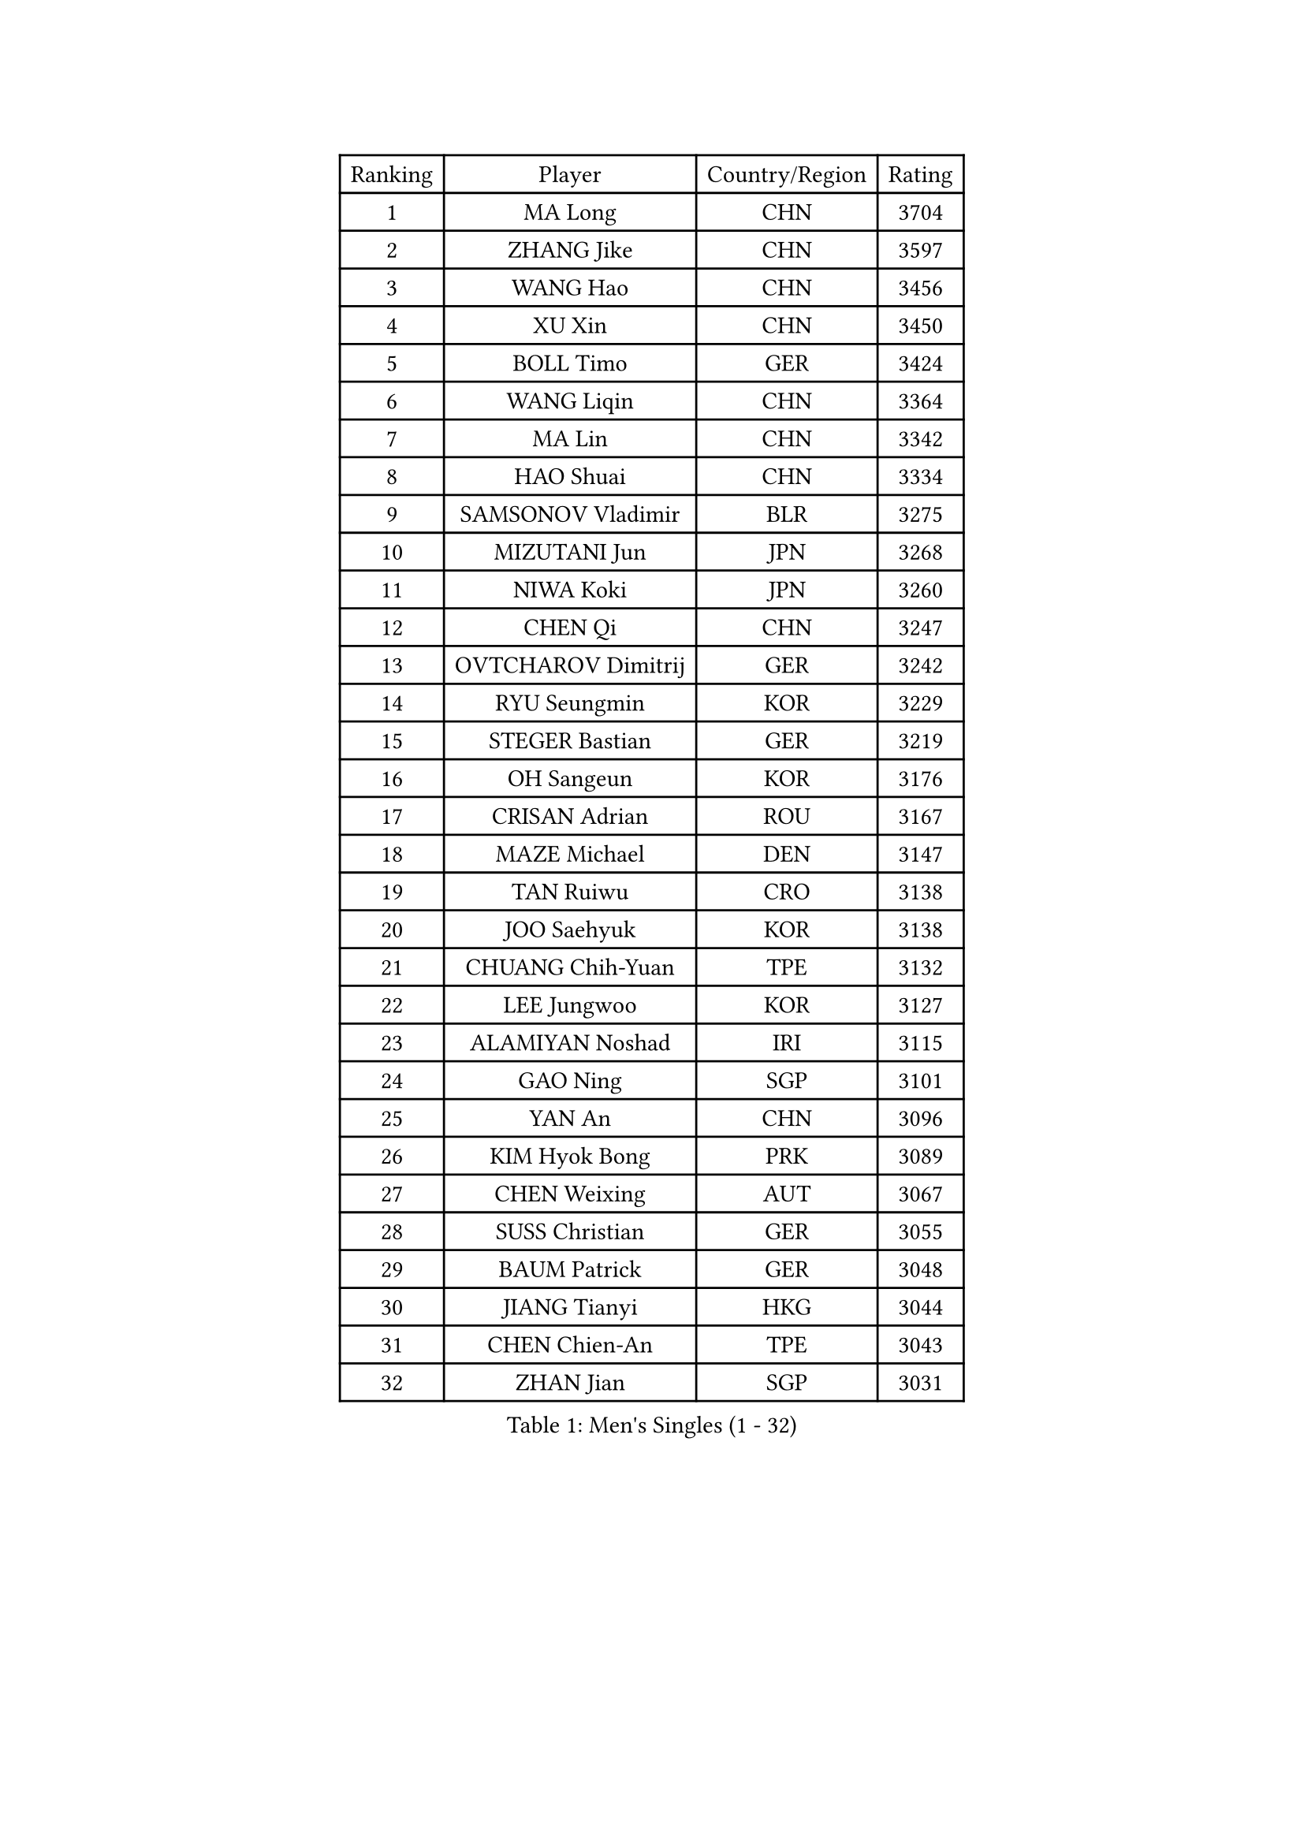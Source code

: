 
#set text(font: ("Courier New", "NSimSun"))
#figure(
  caption: "Men's Singles (1 - 32)",
    table(
      columns: 4,
      [Ranking], [Player], [Country/Region], [Rating],
      [1], [MA Long], [CHN], [3704],
      [2], [ZHANG Jike], [CHN], [3597],
      [3], [WANG Hao], [CHN], [3456],
      [4], [XU Xin], [CHN], [3450],
      [5], [BOLL Timo], [GER], [3424],
      [6], [WANG Liqin], [CHN], [3364],
      [7], [MA Lin], [CHN], [3342],
      [8], [HAO Shuai], [CHN], [3334],
      [9], [SAMSONOV Vladimir], [BLR], [3275],
      [10], [MIZUTANI Jun], [JPN], [3268],
      [11], [NIWA Koki], [JPN], [3260],
      [12], [CHEN Qi], [CHN], [3247],
      [13], [OVTCHAROV Dimitrij], [GER], [3242],
      [14], [RYU Seungmin], [KOR], [3229],
      [15], [STEGER Bastian], [GER], [3219],
      [16], [OH Sangeun], [KOR], [3176],
      [17], [CRISAN Adrian], [ROU], [3167],
      [18], [MAZE Michael], [DEN], [3147],
      [19], [TAN Ruiwu], [CRO], [3138],
      [20], [JOO Saehyuk], [KOR], [3138],
      [21], [CHUANG Chih-Yuan], [TPE], [3132],
      [22], [LEE Jungwoo], [KOR], [3127],
      [23], [ALAMIYAN Noshad], [IRI], [3115],
      [24], [GAO Ning], [SGP], [3101],
      [25], [YAN An], [CHN], [3096],
      [26], [KIM Hyok Bong], [PRK], [3089],
      [27], [CHEN Weixing], [AUT], [3067],
      [28], [SUSS Christian], [GER], [3055],
      [29], [BAUM Patrick], [GER], [3048],
      [30], [JIANG Tianyi], [HKG], [3044],
      [31], [CHEN Chien-An], [TPE], [3043],
      [32], [ZHAN Jian], [SGP], [3031],
    )
  )#pagebreak()

#set text(font: ("Courier New", "NSimSun"))
#figure(
  caption: "Men's Singles (33 - 64)",
    table(
      columns: 4,
      [Ranking], [Player], [Country/Region], [Rating],
      [33], [GIONIS Panagiotis], [GRE], [3031],
      [34], [SHIBAEV Alexander], [RUS], [3029],
      [35], [JEOUNG Youngsik], [KOR], [3024],
      [36], [GACINA Andrej], [CRO], [3020],
      [37], [LUNDQVIST Jens], [SWE], [3017],
      [38], [CHAN Kazuhiro], [JPN], [3012],
      [39], [KIM Minseok], [KOR], [3012],
      [40], [TOKIC Bojan], [SLO], [3009],
      [41], [MONTEIRO Joao], [POR], [3004],
      [42], [LIN Gaoyuan], [CHN], [3004],
      [43], [TAKAKIWA Taku], [JPN], [3001],
      [44], [LIVENTSOV Alexey], [RUS], [2997],
      [45], [FREITAS Marcos], [POR], [2990],
      [46], [PERSSON Jorgen], [SWE], [2987],
      [47], [LEE Sang Su], [KOR], [2986],
      [48], [GARDOS Robert], [AUT], [2986],
      [49], [SEO Hyundeok], [KOR], [2978],
      [50], [KISHIKAWA Seiya], [JPN], [2977],
      [51], [YOSHIMURA Maharu], [JPN], [2977],
      [52], [SKACHKOV Kirill], [RUS], [2974],
      [53], [APOLONIA Tiago], [POR], [2973],
      [54], [FEGERL Stefan], [AUT], [2965],
      [55], [GORAK Daniel], [POL], [2963],
      [56], [JEONG Sangeun], [KOR], [2958],
      [57], [ACHANTA Sharath Kamal], [IND], [2951],
      [58], [TANG Peng], [HKG], [2943],
      [59], [#text(gray, "KO Lai Chak")], [HKG], [2940],
      [60], [SCHLAGER Werner], [AUT], [2940],
      [61], [#text(gray, "YOON Jaeyoung")], [KOR], [2934],
      [62], [CHTCHETININE Evgueni], [BLR], [2929],
      [63], [YOSHIDA Kaii], [JPN], [2927],
      [64], [FRANZISKA Patrick], [GER], [2924],
    )
  )#pagebreak()

#set text(font: ("Courier New", "NSimSun"))
#figure(
  caption: "Men's Singles (65 - 96)",
    table(
      columns: 4,
      [Ranking], [Player], [Country/Region], [Rating],
      [65], [FANG Bo], [CHN], [2924],
      [66], [MATSUDAIRA Kenta], [JPN], [2922],
      [67], [MATTENET Adrien], [FRA], [2922],
      [68], [WANG Eugene], [CAN], [2915],
      [69], [#text(gray, "JANG Song Man")], [PRK], [2913],
      [70], [SMIRNOV Alexey], [RUS], [2903],
      [71], [MATSUDAIRA Kenji], [JPN], [2899],
      [72], [CHO Eonrae], [KOR], [2889],
      [73], [LEUNG Chu Yan], [HKG], [2887],
      [74], [ZWICKL Daniel], [HUN], [2883],
      [75], [VANG Bora], [TUR], [2882],
      [76], [PITCHFORD Liam], [ENG], [2875],
      [77], [#text(gray, "RUBTSOV Igor")], [RUS], [2874],
      [78], [KIM Junghoon], [KOR], [2873],
      [79], [KREANGA Kalinikos], [GRE], [2870],
      [80], [KARAKASEVIC Aleksandar], [SRB], [2868],
      [81], [YIN Hang], [CHN], [2864],
      [82], [LIN Ju], [DOM], [2860],
      [83], [KIM Donghyun], [KOR], [2860],
      [84], [HABESOHN Daniel], [AUT], [2857],
      [85], [HE Zhiwen], [ESP], [2855],
      [86], [FILUS Ruwen], [GER], [2852],
      [87], [BOBOCICA Mihai], [ITA], [2850],
      [88], [MURAMATSU Yuto], [JPN], [2848],
      [89], [#text(gray, "SONG Hongyuan")], [CHN], [2846],
      [90], [PATTANTYUS Adam], [HUN], [2844],
      [91], [WONG Chun Ting], [HKG], [2838],
      [92], [CHEN Feng], [SGP], [2832],
      [93], [LEBESSON Emmanuel], [FRA], [2829],
      [94], [UEDA Jin], [JPN], [2825],
      [95], [PROKOPCOV Dmitrij], [CZE], [2818],
      [96], [WU Jiaji], [DOM], [2812],
    )
  )#pagebreak()

#set text(font: ("Courier New", "NSimSun"))
#figure(
  caption: "Men's Singles (97 - 128)",
    table(
      columns: 4,
      [Ranking], [Player], [Country/Region], [Rating],
      [97], [KORBEL Petr], [CZE], [2811],
      [98], [HUANG Sheng-Sheng], [TPE], [2811],
      [99], [MACHI Asuka], [JPN], [2806],
      [100], [CIOTI Constantin], [ROU], [2804],
      [101], [SAHA Subhajit], [IND], [2802],
      [102], [JAKAB Janos], [HUN], [2801],
      [103], [TOSIC Roko], [CRO], [2797],
      [104], [SAIVE Jean-Michel], [BEL], [2795],
      [105], [KONECNY Tomas], [CZE], [2795],
      [106], [GAUZY Simon], [FRA], [2792],
      [107], [PLATONOV Pavel], [BLR], [2790],
      [108], [MATSUMOTO Cazuo], [BRA], [2790],
      [109], [PETO Zsolt], [SRB], [2789],
      [110], [HOU Yingchao], [CHN], [2787],
      [111], [WU Chih-Chi], [TPE], [2786],
      [112], [GERELL Par], [SWE], [2786],
      [113], [LASHIN El-Sayed], [EGY], [2784],
      [114], [MACHADO Carlos], [ESP], [2782],
      [115], [LI Ahmet], [TUR], [2781],
      [116], [SIMONCIK Josef], [CZE], [2776],
      [117], [IONESCU Ovidiu], [ROU], [2775],
      [118], [SHIONO Masato], [JPN], [2773],
      [119], [FLORAS Robert], [POL], [2771],
      [120], [BAI He], [SVK], [2767],
      [121], [GOLOVANOV Stanislav], [BUL], [2767],
      [122], [#text(gray, "KIM Song Nam")], [PRK], [2767],
      [123], [KOSIBA Daniel], [HUN], [2766],
      [124], [FEJER-KONNERTH Zoltan], [GER], [2761],
      [125], [LIU Song], [ARG], [2761],
      [126], [PRIMORAC Zoran], [CRO], [2760],
      [127], [CHEUNG Yuk], [HKG], [2759],
      [128], [SUCH Bartosz], [POL], [2758],
    )
  )